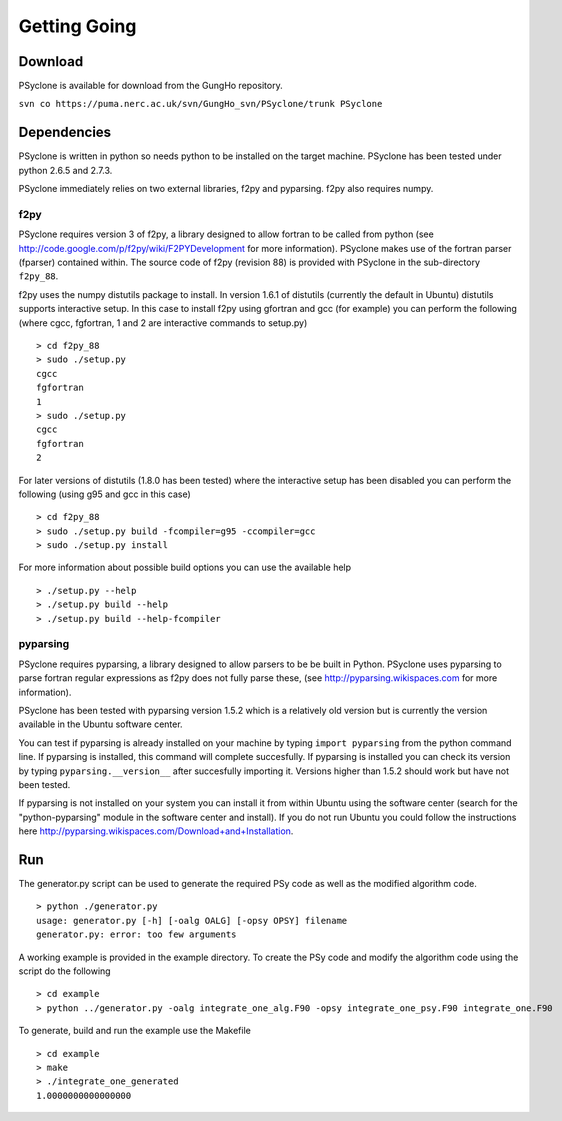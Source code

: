 Getting Going
=============

Download
--------

PSyclone is available for download from the GungHo repository.

``svn co https://puma.nerc.ac.uk/svn/GungHo_svn/PSyclone/trunk PSyclone``

Dependencies
------------

PSyclone is written in python so needs python to be installed on the
target machine. PSyclone has been tested under python 2.6.5 and 2.7.3.

PSyclone immediately relies on two external libraries, f2py and
pyparsing. f2py also requires numpy.

f2py
^^^^

PSyclone requires version 3 of f2py, a library designed to allow
fortran to be called from python (see
http://code.google.com/p/f2py/wiki/F2PYDevelopment for more
information). PSyclone makes use of the fortran parser (fparser)
contained within. The source code of f2py (revision 88) is provided
with PSyclone in the sub-directory ``f2py_88``.

f2py uses the numpy distutils package to install. In version 1.6.1 of
distutils (currently the default in Ubuntu) distutils supports
interactive setup. In this case to install f2py using gfortran and gcc
(for example) you can perform the following (where cgcc, fgfortran, 1
and 2 are interactive commands to setup.py)
::
    > cd f2py_88
    > sudo ./setup.py
    cgcc
    fgfortran
    1
    > sudo ./setup.py
    cgcc
    fgfortran
    2

For later versions of distutils (1.8.0 has been tested) where the
interactive setup has been disabled you can perform the following
(using g95 and gcc in this case)
::
    > cd f2py_88
    > sudo ./setup.py build -fcompiler=g95 -ccompiler=gcc
    > sudo ./setup.py install
 
For more information about possible build options you can use the
available help
::
    > ./setup.py --help
    > ./setup.py build --help
    > ./setup.py build --help-fcompiler

pyparsing
^^^^^^^^^

PSyclone requires pyparsing, a library designed to allow parsers to be be
built in Python. PSyclone uses pyparsing to parse fortran regular
expressions as f2py does not fully parse these, (see
http://pyparsing.wikispaces.com for more information).

PSyclone has been tested with pyparsing version 1.5.2 which is a relatively
old version but is currently the version available in the Ubuntu
software center.

You can test if pyparsing is already installed on your machine by
typing ``import pyparsing`` from the python command line. If pyparsing
is installed, this command will complete succesfully. If pyparsing is
installed you can check its version by typing
``pyparsing.__version__`` after succesfully importing it. Versions
higher than 1.5.2 should work but have not been tested.

If pyparsing is not installed on your system you can install it from
within Ubuntu using the software center (search for the
"python-pyparsing" module in the software center and install). If you
do not run Ubuntu you could follow the instructions here
http://pyparsing.wikispaces.com/Download+and+Installation.

Run
---

The generator.py script can be used to generate the required PSy code as well as the modified algorithm code.
::
    > python ./generator.py 
    usage: generator.py [-h] [-oalg OALG] [-opsy OPSY] filename
    generator.py: error: too few arguments

A working example is provided in the example directory. To create the PSy code and modify the algorithm code using the script do the following
::
    > cd example
    > python ../generator.py -oalg integrate_one_alg.F90 -opsy integrate_one_psy.F90 integrate_one.F90

To generate, build and run the example use the Makefile
::
    > cd example
    > make
    > ./integrate_one_generated 
    1.0000000000000000     
